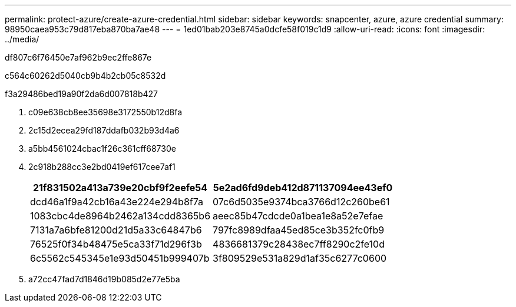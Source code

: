 ---
permalink: protect-azure/create-azure-credential.html 
sidebar: sidebar 
keywords: snapcenter, azure, azure credential 
summary: 98950caea953c79d817eba870ba7ae48 
---
= 1ed01bab203e8745a0dcfe58f019c1d9
:allow-uri-read: 
:icons: font
:imagesdir: ../media/


[role="lead"]
df807c6f76450e7af962b9ec2ffe867e

c564c60262d5040cb9b4b2cb05c8532d

.f3a29486bed19a90f2da6d007818b427
. c09e638cb8ee35698e3172550b12d8fa
. 2c15d2ecea29fd187ddafb032b93d4a6
. a5bb4561024cbac1f26c361cff68730e
. 2c918b288cc3e2bd0419ef617cee7af1
+
|===
| 21f831502a413a739e20cbf9f2eefe54 | 5e2ad6fd9deb412d871137094ee43ef0 


 a| 
dcd46a1f9a42cb16a43e224e294b8f7a
 a| 
07c6d5035e9374bca3766d12c260be61



 a| 
1083cbc4de8964b2462a134cdd8365b6
 a| 
aeec85b47cdcde0a1bea1e8a52e7efae



 a| 
7131a7a6bfe81200d21d5a33c64847b6
 a| 
797fc8989dfaa45ed85ce3b352fc0fb9



 a| 
76525f0f34b48475e5ca33f71d296f3b
 a| 
4836681379c28438ec7ff8290c2fe10d



 a| 
6c5562c545345e1e93d50451b999407b
 a| 
3f809529e531a829d1af35c6277c0600

|===
. a72cc47fad7d1846d19b085d2e77e5ba

